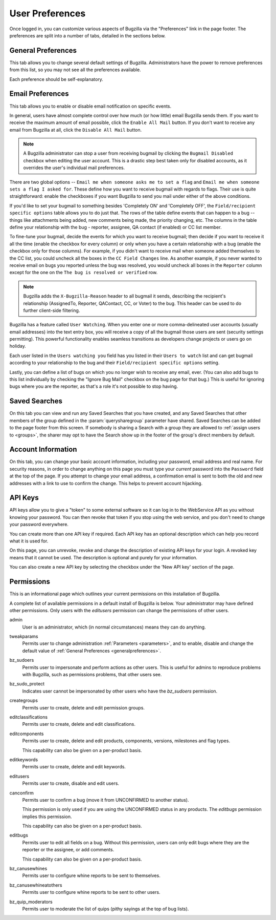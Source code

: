 .. _user-preferences:

User Preferences
################

Once logged in, you can customize various aspects of
Bugzilla via the "Preferences" link in the page footer.
The preferences are split into a number of tabs, detailed in the sections
below.

.. _generalpreferences:

General Preferences
===================

This tab allows you to change several default settings of Bugzilla.
Administrators have the power to remove preferences from this list, so you
may not see all the preferences available.

Each preference should be self-explanatory.

.. _emailpreferences:

Email Preferences
=================

This tab allows you to enable or disable email notification on
specific events.

In general, users have almost complete control over how much (or
how little) email Bugzilla sends them. If you want to receive the
maximum amount of email possible, click the ``Enable All
Mail`` button. If you don't want to receive any email from
Bugzilla at all, click the ``Disable All Mail`` button.

.. note:: A Bugzilla administrator can stop a user from receiving
   bugmail by clicking the ``Bugmail Disabled`` checkbox
   when editing the user account. This is a drastic step
   best taken only for disabled accounts, as it overrides
   the user's individual mail preferences.

There are two global options -- ``Email me when someone
asks me to set a flag`` and ``Email me when someone
sets a flag I asked for``. These define how you want to
receive bugmail with regards to flags. Their use is quite
straightforward: enable the checkboxes if you want Bugzilla to
send you mail under either of the above conditions.

If you'd like to set your bugmail to something besides
'Completely ON' and 'Completely OFF', the
``Field/recipient specific options`` table
allows you to do just that. The rows of the table
define events that can happen to a bug -- things like
attachments being added, new comments being made, the
priority changing, etc. The columns in the table define
your relationship with the bug - reporter, assignee, QA contact (if enabled)
or CC list member.

To fine-tune your bugmail, decide the events for which you want
to receive bugmail; then decide if you want to receive it all
the time (enable the checkbox for every column) or only when
you have a certain relationship with a bug (enable the checkbox
only for those columns). For example, if you didn't want to
receive mail when someone added themselves to the CC list, you
could uncheck all the boxes in the ``CC Field Changes``
line. As another example, if you never wanted to receive email
on bugs you reported unless the bug was resolved, you would
uncheck all boxes in the ``Reporter`` column
except for the one on the ``The bug is resolved or
verified`` row.

.. note:: Bugzilla adds the ``X-Bugzilla-Reason`` header to
   all bugmail it sends, describing the recipient's relationship
   (AssignedTo, Reporter, QAContact, CC, or Voter) to the bug.
   This header can be used to do further client-side filtering.

Bugzilla has a feature called ``User Watching``.
When you enter one or more comma-delineated user accounts (usually email
addresses) into the text entry box, you will receive a copy of all the
bugmail those users are sent (security settings permitting).
This powerful functionality enables seamless transitions as developers
change projects or users go on holiday.

Each user listed in the ``Users watching you`` field
has you listed in their ``Users to watch`` list
and can get bugmail according to your relationship to the bug and
their ``Field/recipient specific options`` setting.

Lastly, you can define a list of bugs on which you no longer wish to receive
any email, ever. (You can also add bugs to this list individually by checking
the "Ignore Bug Mail" checkbox on the bug page for that bug.) This is useful
for ignoring bugs where you are the reporter, as that's a role it's not
possible to stop having.

.. _saved-searches:

Saved Searches
==============

On this tab you can view and run any Saved Searches that you have
created, and any Saved Searches that other members of the group
defined in the :param:`querysharegroup` parameter have shared.
Saved Searches can be added to the page footer from this screen.
If somebody is sharing a Search with a group they are allowed to
:ref:`assign users to <groups>`, the sharer may opt to have
the Search show up in the footer of the group's direct members by default.

.. _account-information:

Account Information
===================

On this tab, you can change your basic account information,
including your password, email address and real name. For security
reasons, in order to change anything on this page you must type your
*current* password into the ``Password``
field at the top of the page.
If you attempt to change your email address, a confirmation
email is sent to both the old and new addresses with a link to use to
confirm the change. This helps to prevent account hijacking.

.. _api-keys:

API Keys
========

API keys allow you to give a "token" to some external software so it can log
in to the WebService API as you without knowing your password. You can then
revoke that token if you stop using the web service, and you don't need to
change your password everywhere.

You can create more than one API key if required. Each API key has an optional
description which can help you record what it is used for.

On this page, you can unrevoke, revoke and change the description of existing
API keys for your login. A revoked key means that it cannot be used. The
description is optional and purely for your information.

You can also create a new API key by selecting the checkbox under the 'New
API key' section of the page.

.. _permissions:

Permissions
===========

This is an informational page which outlines your current
permissions on this installation of Bugzilla.

A complete list of available permissions in a default install of Bugzilla is
below. Your administrator may have defined other permissions. Only users with
the *editusers* permission can change the permissions of other users.

admin
    User is an administrator, which (in normal circumstances) means they can
    do anything.

tweakparams
    Permits user to change administration :ref:`Parameters <parameters>`, and
    to enable, disable and change the default value of
    :ref:`General Preferences <generalpreferences>`.

bz_sudoers
    Permits user to impersonate and perform actions as other users. This is
    useful for admins to reproduce problems with Bugzilla, such as permissions
    problems, that other users see.

bz_sudo_protect
    Indicates user cannot be impersonated by other users who have the
    *bz_sudoers* permission.

creategroups
    Permits user to create, delete and edit permission groups.

editclassifications
    Permits user to create, delete and edit classifications.

editcomponents
    Permits user to create, delete and edit products, components,
    versions, milestones and flag types.

    This capability can also be given on a per-product basis.

editkeywords
    Permits user to create, delete and edit keywords.

editusers
    Permits user to create, disable and edit users.

canconfirm
    Permits user to confirm a bug (move it from UNCONFIRMED to
    another status).

    This permission is only used if you are using the UNCONFIRMED status in
    any products. The *editbugs* permission implies this permission.

    This capability can also be given on a per-product basis.

editbugs
    Permits user to edit all fields on a bug. Without this permission, users
    can only edit bugs where they are the reporter or the assignee, or add
    comments.

    This capability can also be given on a per-product basis.

bz_canusewhines
    Permits user to configure whine reports to be sent to themselves.

bz_canusewhineatothers
    Permits user to configure whine reports to be sent to other users.

bz_quip_moderators
    Permits user to moderate the list of quips (pithy sayings at the top of
    bug lists).
